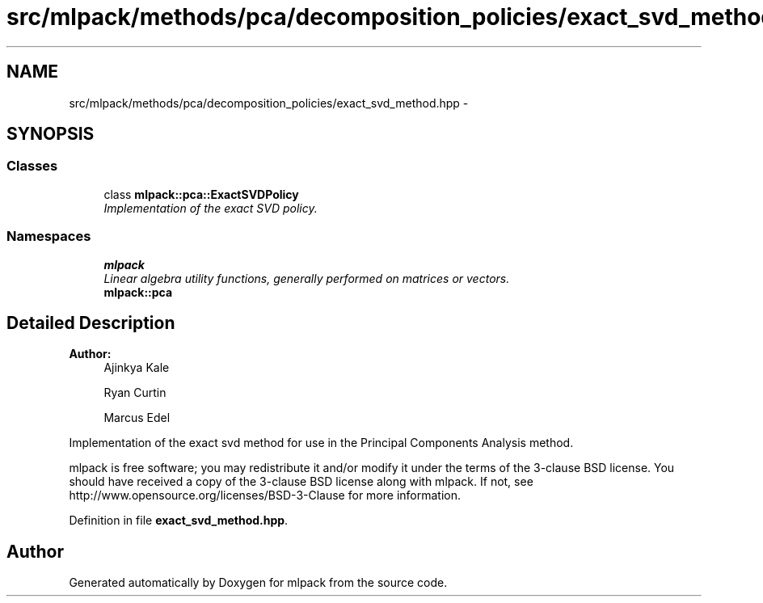 .TH "src/mlpack/methods/pca/decomposition_policies/exact_svd_method.hpp" 3 "Sat Mar 25 2017" "Version master" "mlpack" \" -*- nroff -*-
.ad l
.nh
.SH NAME
src/mlpack/methods/pca/decomposition_policies/exact_svd_method.hpp \- 
.SH SYNOPSIS
.br
.PP
.SS "Classes"

.in +1c
.ti -1c
.RI "class \fBmlpack::pca::ExactSVDPolicy\fP"
.br
.RI "\fIImplementation of the exact SVD policy\&. \fP"
.in -1c
.SS "Namespaces"

.in +1c
.ti -1c
.RI " \fBmlpack\fP"
.br
.RI "\fILinear algebra utility functions, generally performed on matrices or vectors\&. \fP"
.ti -1c
.RI " \fBmlpack::pca\fP"
.br
.in -1c
.SH "Detailed Description"
.PP 

.PP
\fBAuthor:\fP
.RS 4
Ajinkya Kale 
.PP
Ryan Curtin 
.PP
Marcus Edel
.RE
.PP
Implementation of the exact svd method for use in the Principal Components Analysis method\&.
.PP
mlpack is free software; you may redistribute it and/or modify it under the terms of the 3-clause BSD license\&. You should have received a copy of the 3-clause BSD license along with mlpack\&. If not, see http://www.opensource.org/licenses/BSD-3-Clause for more information\&. 
.PP
Definition in file \fBexact_svd_method\&.hpp\fP\&.
.SH "Author"
.PP 
Generated automatically by Doxygen for mlpack from the source code\&.
